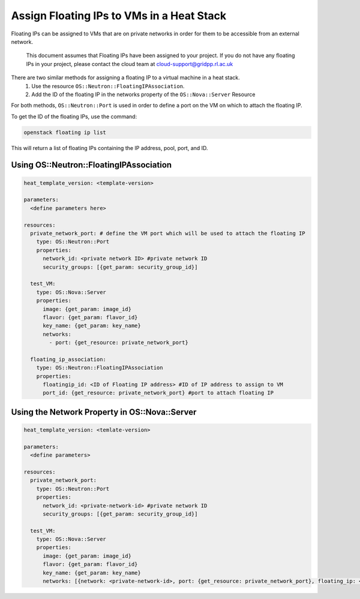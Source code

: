 ==========================================
Assign Floating IPs to VMs in a Heat Stack
==========================================

Floating IPs can be assigned to VMs that are on private networks in order for them to be accessible
from an external network.

  This document assumes that Floating IPs have been assigned to your project. If you do not have any floating IPs in your project, please contact the cloud team at cloud-support@gridpp.rl.ac.uk

There are two similar methods for assigning a floating IP to a virtual machine in a heat stack.
  1. Use the resource ``OS::Neutron::FloatingIPAssociation``.
  2. Add the ID of the floating IP in the networks property of the ``OS::Nova::Server`` Resource

For both methods, ``OS::Neutron::Port`` is used in order to define a port on the VM on which to attach the
floating IP.

To get the ID of the floating IPs, use the command:

.. code-block:: bash

  openstack floating ip list

This will return a list of floating IPs containing the IP address, pool, port, and ID.

Using OS::Neutron::FloatingIPAssociation
########################################

.. code-block:: yaml

  heat_template_version: <template-version>

  parameters:
    <define parameters here>

  resources:
    private_network_port: # define the VM port which will be used to attach the floating IP
      type: OS::Neutron::Port
      properties:
        network_id: <private network ID> #private network ID
        security_groups: [{get_param: security_group_id}]

    test_VM:
      type: OS::Nova::Server
      properties:
        image: {get_param: image_id}
        flavor: {get_param: flavor_id}
        key_name: {get_param: key_name}
        networks:
          - port: {get_resource: private_network_port}

    floating_ip_association:
      type: OS::Neutron::FloatingIPAssociation
      properties:
        floatingip_id: <ID of Floating IP address> #ID of IP address to assign to VM
        port_id: {get_resource: private_network_port} #port to attach floating IP


Using the Network Property in OS::Nova::Server
##############################################

.. code-block:: yaml

  heat_template_version: <temlate-version>

  parameters:
    <define parameters>

  resources:
    private_network_port:
      type: OS::Neutron::Port
      properties:
        network_id: <private-network-id> #private network ID
        security_groups: [{get_param: security_group_id}]

    test_VM:
      type: OS::Nova::Server
      properties:
        image: {get_param: image_id}
        flavor: {get_param: flavor_id}
        key_name: {get_param: key_name}
        networks: [{network: <private-network-id>, port: {get_resource: private_network_port}, floating_ip: <floating-ip-id> }]
